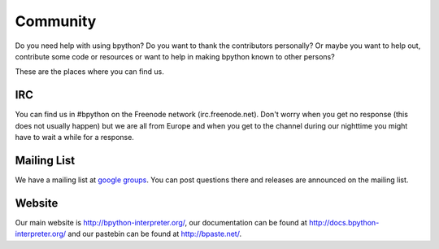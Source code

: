 .. _community:

Community
=========
Do you need help with using bpython? Do you want to thank the contributors
personally? Or maybe you want to help out, contribute some code or resources
or want to help in making bpython known to other persons? 

These are the places where you can find us.

IRC
---
You can find us in #bpython on the Freenode network (irc.freenode.net). Don't
worry when you get no response (this does not usually happen) but we are all
from Europe and when you get to the channel during our nighttime you might have
to wait a while for a response.

Mailing List
-----------
We have a mailing list at `google groups <http://groups.google.com/group/bpython>`_.
You can post questions there and releases are announced on the mailing
list.

Website
-------
Our main website is http://bpython-interpreter.org/, our documentation can be
found at http://docs.bpython-interpreter.org/ and our pastebin can be found at
http://bpaste.net/.
